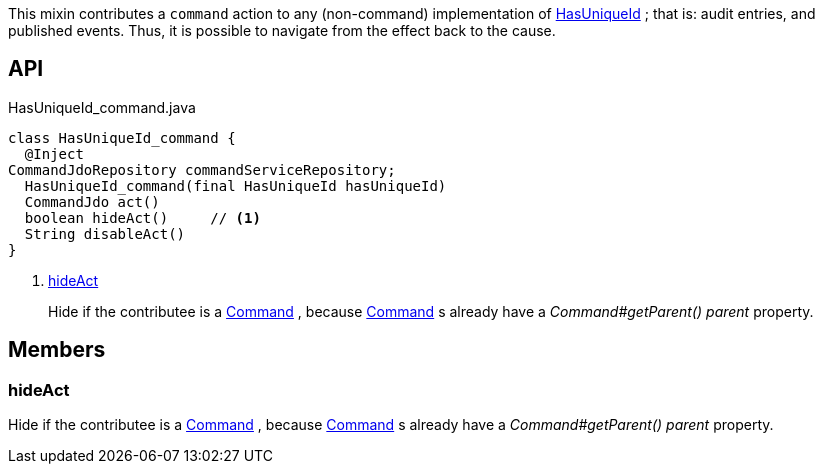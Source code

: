 :Notice: Licensed to the Apache Software Foundation (ASF) under one or more contributor license agreements. See the NOTICE file distributed with this work for additional information regarding copyright ownership. The ASF licenses this file to you under the Apache License, Version 2.0 (the "License"); you may not use this file except in compliance with the License. You may obtain a copy of the License at. http://www.apache.org/licenses/LICENSE-2.0 . Unless required by applicable law or agreed to in writing, software distributed under the License is distributed on an "AS IS" BASIS, WITHOUT WARRANTIES OR  CONDITIONS OF ANY KIND, either express or implied. See the License for the specific language governing permissions and limitations under the License.

This mixin contributes a `command` action to any (non-command) implementation of xref:system:generated:index/commons/having/HasUniqueId.adoc[HasUniqueId] ; that is: audit entries, and published events. Thus, it is possible to navigate from the effect back to the cause.

== API

.HasUniqueId_command.java
[source,java]
----
class HasUniqueId_command {
  @Inject
CommandJdoRepository commandServiceRepository;
  HasUniqueId_command(final HasUniqueId hasUniqueId)
  CommandJdo act()
  boolean hideAct()     // <.>
  String disableAct()
}
----

<.> xref:#hideAct[hideAct]
+
--
Hide if the contributee is a xref:system:generated:index/applib/services/command/Command.adoc[Command] , because xref:system:generated:index/applib/services/command/Command.adoc[Command] s already have a _Command#getParent() parent_ property.
--

== Members

[#hideAct]
=== hideAct

Hide if the contributee is a xref:system:generated:index/applib/services/command/Command.adoc[Command] , because xref:system:generated:index/applib/services/command/Command.adoc[Command] s already have a _Command#getParent() parent_ property.

